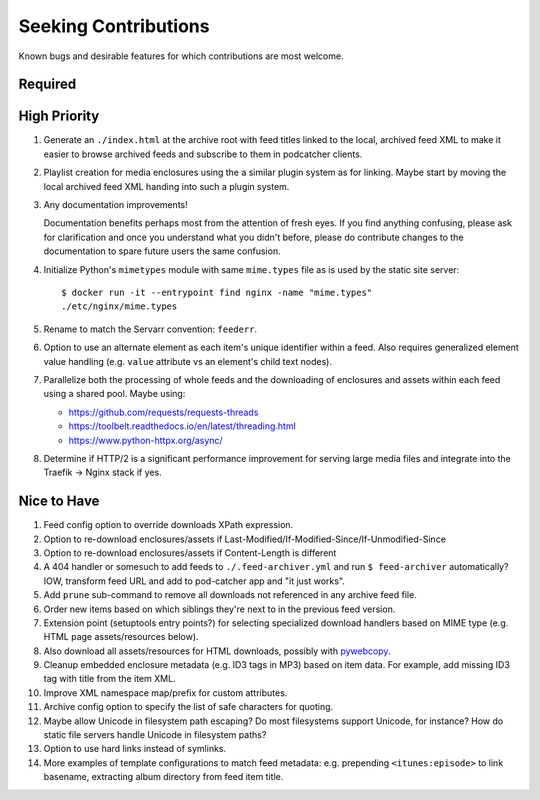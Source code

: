 ###########################################################################
Seeking Contributions
###########################################################################

Known bugs and desirable features for which contributions are most welcome.


********
Required
********


*************
High Priority
*************

#. Generate an ``./index.html`` at the archive root with feed titles linked to the
   local, archived feed XML to make it easier to browse archived feeds and subscribe to
   them in podcatcher clients.

#. Playlist creation for media enclosures using the a similar plugin system as for
   linking.  Maybe start by moving the local archived feed XML handing into such a
   plugin system.

#. Any documentation improvements!

   Documentation benefits perhaps most from the attention of fresh eyes.  If you find
   anything confusing, please ask for clarification and once you understand what you
   didn't before, please do contribute changes to the documentation to spare future
   users the same confusion.

#. Initialize Python's ``mimetypes`` module with same ``mime.types`` file as is used by
   the static site server::

       $ docker run -it --entrypoint find nginx -name "mime.types"
       ./etc/nginx/mime.types

#. Rename to match the Servarr convention: ``feederr``.

#. Option to use an alternate element as each item's unique identifier within a feed.
   Also requires generalized element value handling (e.g. ``value`` attribute vs an
   element's child text nodes).

#. Parallelize both the processing of whole feeds and the downloading of enclosures and
   assets within each feed using a shared pool.  Maybe using:

   - https://github.com/requests/requests-threads
   - https://toolbelt.readthedocs.io/en/latest/threading.html
   - https://www.python-httpx.org/async/

#. Determine if HTTP/2 is a significant performance improvement for serving large media
   files and integrate into the Traefik -> Nginx stack if yes.


************
Nice to Have
************

#. Feed config option to override downloads XPath expression.

#. Option to re-download enclosures/assets if
   Last-Modified/If-Modified-Since/If-Unmodified-Since

#. Option to re-download enclosures/assets if Content-Length is different

#. A 404 handler or somesuch to add feeds to ``./.feed-archiver.yml`` and run ``$
   feed-archiver`` automatically?  IOW, transform feed URL and add to pod-catcher app
   and "it just works".

#. Add ``prune`` sub-command to remove all downloads not referenced in any archive feed
   file.

#. Order new items based on which siblings they're next to in the previous feed version.

#. Extension point (setuptools entry points?) for selecting specialized download
   handlers based on MIME type (e.g. HTML page assets/resources below).

#. Also download all assets/resources for HTML downloads, possibly with `pywebcopy
   <https://stackoverflow.com/a/51544575/624787>`_.

#. Cleanup embedded enclosure metadata (e.g. ID3 tags in MP3) based on item data.  For
   example, add missing ID3 tag with title from the item XML.

#. Improve XML namespace map/prefix for custom attributes.

#. Archive config option to specify the list of safe characters for quoting.

#. Maybe allow Unicode in filesystem path escaping?  Do most filesystems support
   Unicode, for instance?  How do static file servers handle Unicode in filesystem
   paths?

#. Option to use hard links instead of symlinks.

#. More examples of template configurations to match feed metadata: e.g. prepending
   ``<itunes:episode>`` to link basename, extracting album directory from feed item
   title.
